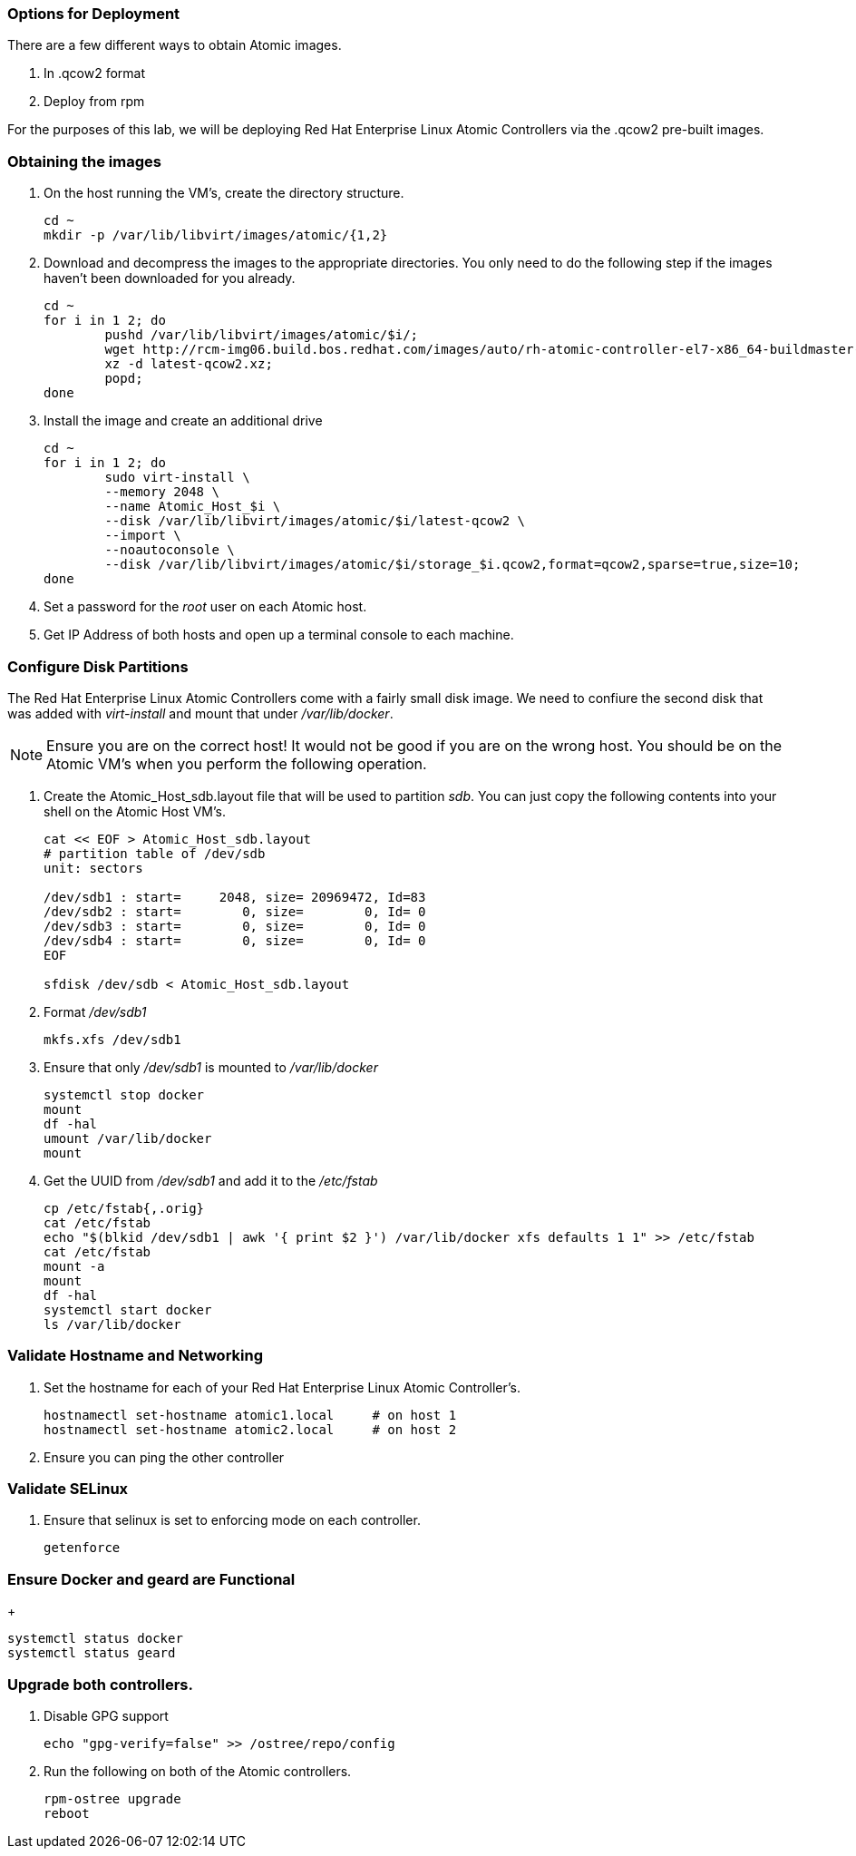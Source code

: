 === Options for Deployment

There are a few different ways to obtain Atomic images.

. In .qcow2 format
. Deploy from rpm

For the purposes of this lab, we will be deploying Red Hat Enterprise Linux Atomic Controllers via the .qcow2 pre-built images.

=== Obtaining the images

. On the host running the VM's, create the directory structure.
+
----
cd ~
mkdir -p /var/lib/libvirt/images/atomic/{1,2}
----
. Download and decompress the images to the appropriate directories.  You only need to do the following step if the images haven't been downloaded for you already.
+
----
cd ~
for i in 1 2; do 
	pushd /var/lib/libvirt/images/atomic/$i/; 
	wget http://rcm-img06.build.bos.redhat.com/images/auto/rh-atomic-controller-el7-x86_64-buildmaster-controller-docker/latest-qcow2.xz; 
	xz -d latest-qcow2.xz; 
	popd; 
done
----
. Install the image and create an additional drive
+
----
cd ~
for i in 1 2; do 
	sudo virt-install \
	--memory 2048 \
	--name Atomic_Host_$i \
	--disk /var/lib/libvirt/images/atomic/$i/latest-qcow2 \
	--import \
	--noautoconsole \
	--disk /var/lib/libvirt/images/atomic/$i/storage_$i.qcow2,format=qcow2,sparse=true,size=10; 
done
----
. Set a password for the _root_ user on each Atomic host.
. Get IP Address of both hosts and open up a terminal console to each machine.  

=== Configure Disk Partitions
The Red Hat Enterprise Linux Atomic Controllers come with a fairly small disk image.  We need to confiure the second disk that was added with _virt-install_ and mount that under _/var/lib/docker_.
[NOTE]
[yellow-background]#Ensure you are on the correct host!  It would not be good if you are on the wrong host.  You should be on the Atomic VM's when you perform the following operation.#

. Create the Atomic_Host_sdb.layout file that will be used to partition _sdb_.  You can just copy the following contents into your shell on the Atomic Host VM's.
+
----
cat << EOF > Atomic_Host_sdb.layout
# partition table of /dev/sdb
unit: sectors

/dev/sdb1 : start=     2048, size= 20969472, Id=83
/dev/sdb2 : start=        0, size=        0, Id= 0
/dev/sdb3 : start=        0, size=        0, Id= 0
/dev/sdb4 : start=        0, size=        0, Id= 0
EOF

sfdisk /dev/sdb < Atomic_Host_sdb.layout
----
. Format _/dev/sdb1_
+
----
mkfs.xfs /dev/sdb1
----
. Ensure that only _/dev/sdb1_ is mounted to _/var/lib/docker_
+
----
systemctl stop docker
mount
df -hal
umount /var/lib/docker
mount
----
. Get the UUID from _/dev/sdb1_ and add it to the _/etc/fstab_
+
----
cp /etc/fstab{,.orig}
cat /etc/fstab
echo "$(blkid /dev/sdb1 | awk '{ print $2 }') /var/lib/docker xfs defaults 1 1" >> /etc/fstab
cat /etc/fstab
mount -a
mount
df -hal
systemctl start docker
ls /var/lib/docker
----

=== Validate Hostname and Networking
. Set the hostname for each of your Red Hat Enterprise Linux Atomic Controller's.  
+
----
hostnamectl set-hostname atomic1.local     # on host 1
hostnamectl set-hostname atomic2.local     # on host 2
----
. Ensure you can ping the other controller

=== Validate SELinux
. Ensure that selinux is set to enforcing mode on each controller.
+
----
getenforce
----

=== Ensure Docker and geard are Functional
+
----
systemctl status docker
systemctl status geard
----
=== Upgrade both controllers. 
. Disable GPG support
+
----
echo "gpg-verify=false" >> /ostree/repo/config
----
. Run the following on both of the Atomic controllers.
+
----
rpm-ostree upgrade
reboot
----
